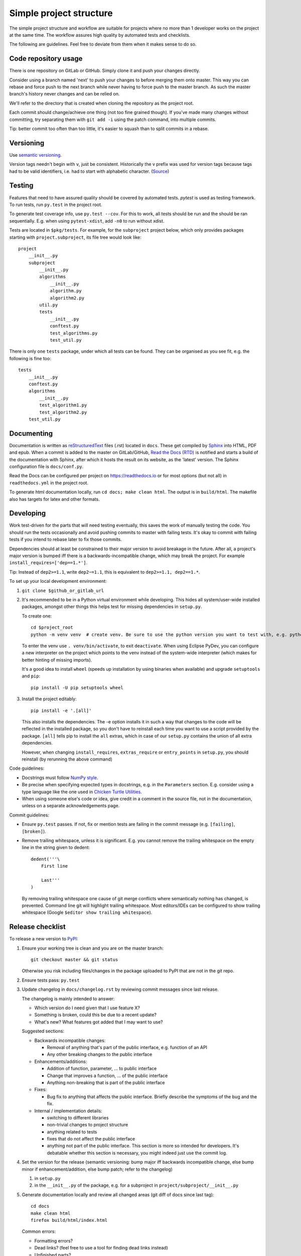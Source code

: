 Simple project structure
========================
The simple project structure and workflow are suitable for projects where no
more than 1 developer works on the project at the same time. The workflow
assures high quality by automated tests and checklists.

The following are guidelines. Feel free to deviate from them when it makes
sense to do so.

Code repository usage
---------------------
There is one repository on GitLab or GitHub. Simply clone it and push your
changes directly.

Consider using a branch named 'next' to push your changes to before merging
them onto master. This way you can rebase and force push to the next branch
while never having to force push to the master branch. As such the master
branch's history never changes and can be relied on.

We'll refer to the directory that is created when cloning the repository as the
project root.

Each commit should change/achieve one thing (not too fine grained though). If
you've made many changes without committing, try separating them with ``git
add -i`` using the patch command, into multiple commits.

Tip: better commit too often than too little, it's easier to squash than to
split commits in a rebase.

Versioning
----------
Use `semantic versioning <http://semver.org/>`_.

Version tags needn't begin with ``v``, just be consistent.  Historically the v
prefix was used for version tags because tags had to be valid identifiers, i.e.
had to start with alphabetic character. (`Source`__)

.. __: http://stackoverflow.com/questions/2006265/is-there-a-standard-naming-convention-for-git-tags


Testing
-------
Features that need to have assured quality should be covered by automated
tests. `pytest` is used as testing framework. To run tests, run ``py.test`` in
the project root.

To generate test coverage info, use ``py.test --cov``. For this to work, all
tests should be run and the should be ran sequentially. E.g. when using
``pytest-xdist``, add ``-n0`` to run without xdist.

Tests are located in ``$pkg/tests``. For example, for the ``subproject``
project below, which only provides packages starting with
``project.subproject``, its file tree would look like::

    project
        __init__.py
        subproject
            __init__.py
            algorithms
                __init__.py
                algorithm.py
                algorithm2.py
            util.py
            tests
                __init__.py
                conftest.py
                test_algorithms.py
                test_util.py

There is only one ``tests`` package, under which all tests can be found. They
can be organised as you see fit, e.g. the following is fine too::

    tests
        __init__.py
        conftest.py
        algorithms
            __init__.py
            test_algorithm1.py
            test_algorithm2.py
        test_util.py

Documenting
-----------
Documentation is written as `reStructuredText`_ files (.rst) located in
``docs``. These get compiled by `Sphinx`_ into HTML, PDF and epub. When a
commit is added to the master on GitLab/GitHub, `Read the Docs (RTD) <rtd_>`_
is notified and starts a build of the documentation with Sphinx, after which it
hosts the result on its website, as the 'latest' version.  The Sphinx
configuration file is ``docs/conf.py``.

Read the Docs can be configured per project on https://readthedocs.io or for
most options (but not all) in ``readthedocs.yml`` in the project root.

To generate html documentation locally, run ``cd docs; make clean html``. The output
is in ``build/html``. The makefile also has targets for latex and other
formats.

Developing
----------
Work test-driven for the parts that will need testing eventually, this saves
the work of manually testing the code. You should run the tests occasionally
and avoid pushing commits to master with failing tests. It's okay to commit
with failing tests if you intend to rebase later to fix those commits.

Dependencies should at least be constrained to their major version to avoid
breakage in the future. After all, a project's major version is bumped iff
there is a backwards-incompatible change, which may break the project. For
example ``install_requires=['dep==1.*']``.

Tip: Instead of ``dep2>=1.1``, write ``dep2~=1.1``, this is equivalent to
``dep2>=1.1, dep2==1.*``.

To _`set up your local development environment`:

1. ``git clone $github_or_gitlab_url``
2. It's recommended to be in a Python virtual environment while developing.
   This hides all system/user-wide installed packages, amongst other things
   this helps test for missing dependencies in ``setup.py``.

   To create one::

       cd $project_root
       python -m venv venv  # create venv. Be sure to use the python version you want to test with, e.g. python3.5

   To enter the venv use ``. venv/bin/activate``, to exit ``deactivate``. When
   using Eclipse PyDev, you can configure a new interpreter on the project
   which points to the venv instead of the system-wide interpreter (which makes
   for better hinting of missing imports).
   
   It's a good idea to install ``wheel`` (speeds up installation by using
   binaries when available) and upgrade ``setuptools`` and ``pip``::

       pip install -U pip setuptools wheel

3. Install the project editably::

       pip install -e '.[all]'

   This also installs the dependencies. The -e option installs it in such a way
   that changes to the code will be reflected in the installed package, so you
   don't have to reinstall each time you want to use a script provided by the
   package. ``[all]`` tells pip to install the ``all`` extras, which in case of
   our ``setup.py`` contains the union of all extra dependencies.

   However, when changing ``install_requires``, ``extras_require`` or
   ``entry_points`` in ``setup.py``, you should reinstall (by rerunning the
   above command)

Code guidelines:

- Docstrings must follow
  `NumPy style <https://github.com/numpy/numpy/blob/master/doc/HOWTO_DOCUMENT.rst.txt#sections>`_.

- Be precise when specifying expected types in docstrings, e.g. in the
  ``Parameters`` section. E.g. consider using a type language like the one used
  in `Chicken Turtle Utilities`__.

- When using someone else's code or idea, give credit in a comment in the
  source file, not in the documentation, unless on a separate acknowledgements
  page.

__ http://chicken-turtle-util.readthedocs.io/en/4.1.0/type_language.html

Commit guidelines:

- Ensure ``py.test`` passes. If not, fix or mention tests are failing in the
  commit message (e.g. ``[failing]``, ``[broken]``).

- Remove trailing whitespace, unless it is significant. E.g. you cannot remove
  the trailing whitespace on the empty line in the string given to dedent::

      dedent('''\
          First line

          Last'''
      )

  By removing trailing whitespace one cause of git merge conflicts where
  semantically nothing has changed, is prevented. Command line git will
  highlight trailing whitespace. Most editors/IDEs can be configured to show
  trailing whitespace (Google ``$editor show trailing whitespace``).

Release checklist
-----------------
To release a new version to `PyPI`_:

1. Ensure your working tree is clean and you are on the master branch::

       git checkout master && git status

   Otherwise you risk including files/changes in the package uploaded to PyPI
   that are not in the git repo.

2. Ensure tests pass: ``py.test``

3. Update changelog in ``docs/changelog.rst`` by reviewing commit messages since
   last release.

   The changelog is mainly intended to answer:

   - Which version do I need given that I use feature X?
   - Something is broken, could this be due to a recent update?
   - What's new? What features got added that I may want to use?

   Suggested sections:

   - Backwards incompatible changes:

     - Removal of anything that's part of the public interface, e.g. function
       of an API
     - Any other breaking changes to the public interface 

   - Enhancements/additions:

     - Addition of function, parameter, ... to public interface
     - Change that improves a function, ... of the public interface
     - Anything non-breaking that is part of the public interface

   - Fixes:

     - Bug fix to anything that affects the public interface. Briefly describe
       the symptoms of the bug and the fix.

   - Internal / implementation details:

     - switching to different libraries
     - non-trivial changes to project structure
     - anything related to tests
     - fixes that do not affect the public interface
     - anything not part of the public interface. This section is more so
       intended for developers. It's debatable whether this section is
       necessary, you might indeed just use the commit log.

4. Set the version for the release (semantic versioning: bump major iff
   backwards incompatible change, else bump minor if enhancement/addition, else
   bump patch; refer to the changelog)

   1. in ``setup.py``
   2. in the ``__init__.py`` of the package, e.g. for a subproject in
      ``project/subproject/__init__.py``

5. Generate documentation locally and review all changed areas (git diff of
   docs since last tag)::
   
       cd docs
       make clean html
       firefox build/html/index.html

   Common errors:

   - Formatting errors?
   - Dead links? (feel free to use a tool for finding dead links instead)
   - Unfinished parts?

6. Point documentation link to tagged RTD release by changing ``latest`` to
   ``$version``.

7. Push tagged commit with the changes::

       git commit -am $version
       git push
       git tag $version
       git push origin $version

8. Activate the version just released at `RTD <rtd projects_>`_, see the
   Versions tab.

9. Release to `PyPI`_::
   
       python setup.py sdist bdist_wheel
       twine upload dist/*

   - At first glance, looks correct
   - Homepage link is not dead
   - Documentation link links to tagged version at RTD

   Tip: ``~/.pypirc`` can be used to avoid retyping your password each time,
   chmod it to 0600

10. Bump patch and dev version (e.g. 4.0.0 -> 4.0.1.dev1, because 4.0.0.dev <
    4.0.0), and point documentation link back to latest RTD. Then
    ``git commit -am $dev_version && git push``.

Deploying
---------
In your development virtual environment, run::

    pip freeze > requirements.txt

Copy this to the production environment, create a new venv and then run::

    pip install -r requirements.txt

This reduces the odds of bugs due to having installed different versions of
dependencies. Alternatively, if you have high test coverage, you can just install and run the
tests. Also note that a venv cannot be moved (it uses absolute paths), you have
to recreate it on the new location.

Creating a new project
----------------------
To create a new project with this structure:

1. Install cookiecutter: ``pip install cookiecutter``.

2. Create the project from the cookiecutter template::

       git clone https://github.com/timdiels/python-project
       cookiecutter python-project/cookiecutters/simple
       rm -rf python-project  # when satisfied with the generated project

   and cd into the created directory (``$pypi_name``).

3. Initialize git and push first commit to GitHub/GitLab::

       git init
       git add .
       git commit -m 'Initial commit'
       git remote add origin $repo_url
       git push -u origin master

4. Enable documentation builds for the project on `Read the Docs <rtd
   projects_>`_.

   1. Import the project from GitHub/GitLab. Make an account and
      link it to your GitHub/GitLab if you haven't already.

   2. Go to ``Admin > Advanced settings`` and check "Install your project
      inside a virtualenv using setup.py install". This allows access to the
      project's code from within conf.py and the documentation (e.g.
      for using autodoc directives).

      As requirements file, enter ``rtd_requirements.txt``. RTD will ``pip
      install -r rtd_requirements.txt``. The ``rtd_requirements.txt`` of the
      template references the optional dev dependencies, so you can forget
      about this file and add doc dependencies to ``extras_require['dev']`` in
      ``setup.py``.

      If only supporting Python 3, change the interpreter to CPython3 (or
      similar implementation).

5. To start development, `set up your local development environment`_.

.. _pytest: https://pytest.org
.. _rtd: https://readthedocs.org
.. _rtd projects: https://readthedocs.org/dashboard
.. _pypi: https://pypi.python.org
.. _reStructuredText: http://docutils.sourceforge.net/docs/user/rst/quickref.html
.. _sphinx: http://www.sphinx-doc.org
